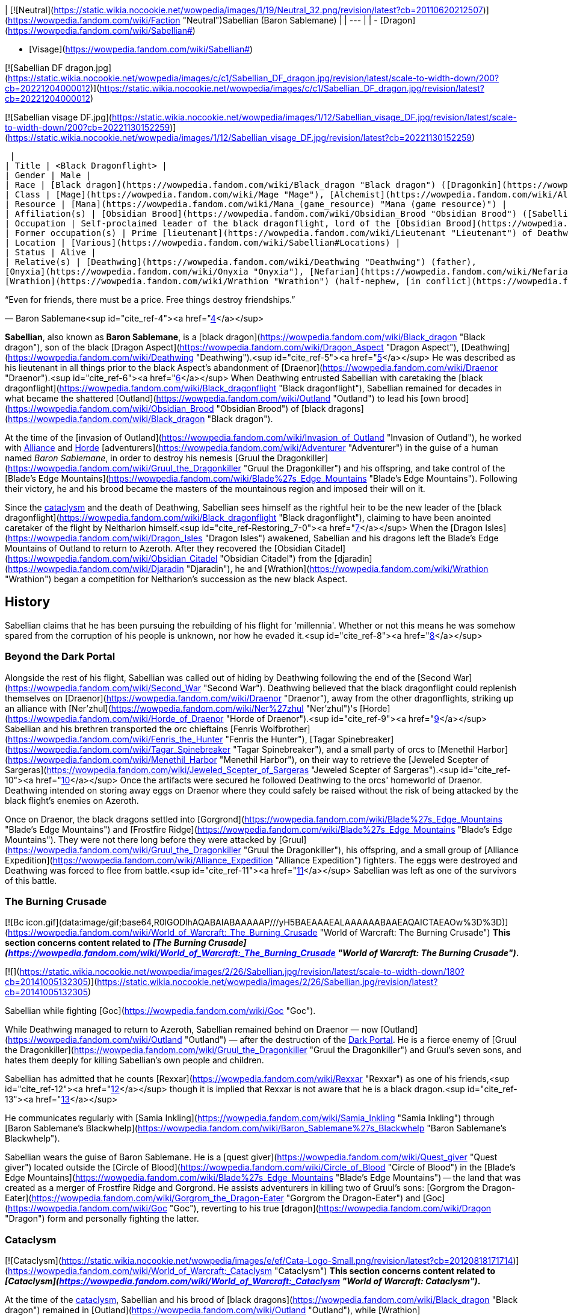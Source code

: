 | [![Neutral](https://static.wikia.nocookie.net/wowpedia/images/1/19/Neutral_32.png/revision/latest?cb=20110620212507)](https://wowpedia.fandom.com/wiki/Faction "Neutral")Sabellian
(Baron Sablemane) |
| --- |
|
-   [Dragon](https://wowpedia.fandom.com/wiki/Sabellian#)

-   [Visage](https://wowpedia.fandom.com/wiki/Sabellian#)


[![Sabellian DF dragon.jpg](https://static.wikia.nocookie.net/wowpedia/images/c/c1/Sabellian_DF_dragon.jpg/revision/latest/scale-to-width-down/200?cb=20221204000012)](https://static.wikia.nocookie.net/wowpedia/images/c/c1/Sabellian_DF_dragon.jpg/revision/latest?cb=20221204000012)

[![Sabellian visage DF.jpg](https://static.wikia.nocookie.net/wowpedia/images/1/12/Sabellian_visage_DF.jpg/revision/latest/scale-to-width-down/200?cb=20221130152259)](https://static.wikia.nocookie.net/wowpedia/images/1/12/Sabellian_visage_DF.jpg/revision/latest?cb=20221130152259)



 |
| Title | <Black Dragonflight> |
| Gender | Male |
| Race | [Black dragon](https://wowpedia.fandom.com/wiki/Black_dragon "Black dragon") ([Dragonkin](https://wowpedia.fandom.com/wiki/Dragonkin "Dragonkin")) |
| Class | [Mage](https://wowpedia.fandom.com/wiki/Mage "Mage"), [Alchemist](https://wowpedia.fandom.com/wiki/Alchemist "Alchemist")<sup id="cite_ref-1"><a href="https://wowpedia.fandom.com/wiki/Sabellian#cite_note-1">[1]</a></sup> |
| Resource | [Mana](https://wowpedia.fandom.com/wiki/Mana_(game_resource) "Mana (game resource)") |
| Affiliation(s) | [Obsidian Brood](https://wowpedia.fandom.com/wiki/Obsidian_Brood "Obsidian Brood") ([Sabellian](https://wowpedia.fandom.com/wiki/Sabellian_(faction) "Sabellian (faction)")), [Black dragonflight](https://wowpedia.fandom.com/wiki/Black_dragonflight "Black dragonflight") |
| Occupation | Self-proclaimed leader of the black dragonflight, lord of the [Obsidian Brood](https://wowpedia.fandom.com/wiki/Obsidian_Brood "Obsidian Brood") |
| Former occupation(s) | Prime [lieutenant](https://wowpedia.fandom.com/wiki/Lieutenant "Lieutenant") of Deathwing |
| Location | [Various](https://wowpedia.fandom.com/wiki/Sabellian#Locations) |
| Status | Alive |
| Relative(s) | [Deathwing](https://wowpedia.fandom.com/wiki/Deathwing "Deathwing") (father),
[Onyxia](https://wowpedia.fandom.com/wiki/Onyxia "Onyxia"), [Nefarian](https://wowpedia.fandom.com/wiki/Nefarian "Nefarian"), [Nyxondra](https://wowpedia.fandom.com/wiki/Nyxondra "Nyxondra")<sup id="cite_ref-2"><a href="https://wowpedia.fandom.com/wiki/Sabellian#cite_note-2">[2]</a></sup> (half-siblings)<sup id="cite_ref-3"><a href="https://wowpedia.fandom.com/wiki/Sabellian#cite_note-3">[3]</a></sup>
[Wrathion](https://wowpedia.fandom.com/wiki/Wrathion "Wrathion") (half-nephew, [in conflict](https://wowpedia.fandom.com/wiki/Wrathion#Heritage "Wrathion")) |

“Even for friends, there must be a price. Free things destroy friendships.”

— Baron Sablemane<sup id="cite_ref-4"><a href="https://wowpedia.fandom.com/wiki/Sabellian#cite_note-4">[4]</a></sup>

**Sabellian**, also known as **Baron Sablemane**, is a [black dragon](https://wowpedia.fandom.com/wiki/Black_dragon "Black dragon"), son of the black [Dragon Aspect](https://wowpedia.fandom.com/wiki/Dragon_Aspect "Dragon Aspect"), [Deathwing](https://wowpedia.fandom.com/wiki/Deathwing "Deathwing").<sup id="cite_ref-5"><a href="https://wowpedia.fandom.com/wiki/Sabellian#cite_note-5">[5]</a></sup> He was described as his lieutenant in all things prior to the black Aspect's abandonment of [Draenor](https://wowpedia.fandom.com/wiki/Draenor "Draenor").<sup id="cite_ref-6"><a href="https://wowpedia.fandom.com/wiki/Sabellian#cite_note-6">[6]</a></sup> When Deathwing entrusted Sabellian with caretaking the [black dragonflight](https://wowpedia.fandom.com/wiki/Black_dragonflight "Black dragonflight"), Sabellian remained for decades in what became the shattered [Outland](https://wowpedia.fandom.com/wiki/Outland "Outland") to lead his [own brood](https://wowpedia.fandom.com/wiki/Obsidian_Brood "Obsidian Brood") of [black dragons](https://wowpedia.fandom.com/wiki/Black_dragon "Black dragon").

At the time of the [invasion of Outland](https://wowpedia.fandom.com/wiki/Invasion_of_Outland "Invasion of Outland"), he worked with xref:Alliance.adoc[Alliance] and xref:Horde.adoc[Horde] [adventurers](https://wowpedia.fandom.com/wiki/Adventurer "Adventurer") in the guise of a human named _Baron Sablemane_, in order to destroy his nemesis [Gruul the Dragonkiller](https://wowpedia.fandom.com/wiki/Gruul_the_Dragonkiller "Gruul the Dragonkiller") and his offspring, and take control of the [Blade's Edge Mountains](https://wowpedia.fandom.com/wiki/Blade%27s_Edge_Mountains "Blade's Edge Mountains"). Following their victory, he and his brood became the masters of the mountainous region and imposed their will on it.

Since the xref:CataclysmEvent.adoc[cataclysm] and the death of Deathwing, Sabellian sees himself as the rightful heir to be the new leader of the [black dragonflight](https://wowpedia.fandom.com/wiki/Black_dragonflight "Black dragonflight"), claiming to have been anointed caretaker of the flight by Neltharion himself.<sup id="cite_ref-Restoring_7-0"><a href="https://wowpedia.fandom.com/wiki/Sabellian#cite_note-Restoring-7">[7]</a></sup> When the [Dragon Isles](https://wowpedia.fandom.com/wiki/Dragon_Isles "Dragon Isles") awakened, Sabellian and his dragons left the Blade's Edge Mountains of Outland to return to Azeroth. After they recovered the [Obsidian Citadel](https://wowpedia.fandom.com/wiki/Obsidian_Citadel "Obsidian Citadel") from the [djaradin](https://wowpedia.fandom.com/wiki/Djaradin "Djaradin"), he and [Wrathion](https://wowpedia.fandom.com/wiki/Wrathion "Wrathion") began a competition for Neltharion's succession as the new black Aspect.

## History

Sabellian claims that he has been pursuing the rebuilding of his flight for 'millennia'. Whether or not this means he was somehow spared from the corruption of his people is unknown, nor how he evaded it.<sup id="cite_ref-8"><a href="https://wowpedia.fandom.com/wiki/Sabellian#cite_note-8">[8]</a></sup>

### Beyond the Dark Portal

Alongside the rest of his flight, Sabellian was called out of hiding by Deathwing following the end of the [Second War](https://wowpedia.fandom.com/wiki/Second_War "Second War"). Deathwing believed that the black dragonflight could replenish themselves on [Draenor](https://wowpedia.fandom.com/wiki/Draenor "Draenor"), away from the other dragonflights, striking up an alliance with [Ner'zhul](https://wowpedia.fandom.com/wiki/Ner%27zhul "Ner'zhul")'s [Horde](https://wowpedia.fandom.com/wiki/Horde_of_Draenor "Horde of Draenor").<sup id="cite_ref-9"><a href="https://wowpedia.fandom.com/wiki/Sabellian#cite_note-9">[9]</a></sup> Sabellian and his brethren transported the orc chieftains [Fenris Wolfbrother](https://wowpedia.fandom.com/wiki/Fenris_the_Hunter "Fenris the Hunter"), [Tagar Spinebreaker](https://wowpedia.fandom.com/wiki/Tagar_Spinebreaker "Tagar Spinebreaker"), and a small party of orcs to [Menethil Harbor](https://wowpedia.fandom.com/wiki/Menethil_Harbor "Menethil Harbor"), on their way to retrieve the [Jeweled Scepter of Sargeras](https://wowpedia.fandom.com/wiki/Jeweled_Scepter_of_Sargeras "Jeweled Scepter of Sargeras").<sup id="cite_ref-10"><a href="https://wowpedia.fandom.com/wiki/Sabellian#cite_note-10">[10]</a></sup> Once the artifacts were secured he followed Deathwing to the orcs' homeworld of Draenor. Deathwing intended on storing away eggs on Draenor where they could safely be raised without the risk of being attacked by the black flight's enemies on Azeroth.

Once on Draenor, the black dragons settled into [Gorgrond](https://wowpedia.fandom.com/wiki/Blade%27s_Edge_Mountains "Blade's Edge Mountains") and [Frostfire Ridge](https://wowpedia.fandom.com/wiki/Blade%27s_Edge_Mountains "Blade's Edge Mountains"). They were not there long before they were attacked by [Gruul](https://wowpedia.fandom.com/wiki/Gruul_the_Dragonkiller "Gruul the Dragonkiller"), his offspring, and a small group of [Alliance Expedition](https://wowpedia.fandom.com/wiki/Alliance_Expedition "Alliance Expedition") fighters. The eggs were destroyed and Deathwing was forced to flee from battle.<sup id="cite_ref-11"><a href="https://wowpedia.fandom.com/wiki/Sabellian#cite_note-11">[11]</a></sup> Sabellian was left as one of the survivors of this battle.

### The Burning Crusade

[![Bc icon.gif](data:image/gif;base64,R0lGODlhAQABAIABAAAAAP///yH5BAEAAAEALAAAAAABAAEAQAICTAEAOw%3D%3D)](https://wowpedia.fandom.com/wiki/World_of_Warcraft:_The_Burning_Crusade "World of Warcraft: The Burning Crusade") **This section concerns content related to _[The Burning Crusade](https://wowpedia.fandom.com/wiki/World_of_Warcraft:_The_Burning_Crusade "World of Warcraft: The Burning Crusade")_.**

[![](https://static.wikia.nocookie.net/wowpedia/images/2/26/Sabellian.jpg/revision/latest/scale-to-width-down/180?cb=20141005132305)](https://static.wikia.nocookie.net/wowpedia/images/2/26/Sabellian.jpg/revision/latest?cb=20141005132305)

Sabellian while fighting [Goc](https://wowpedia.fandom.com/wiki/Goc "Goc").

While Deathwing managed to return to Azeroth, Sabellian remained behind on Draenor — now [Outland](https://wowpedia.fandom.com/wiki/Outland "Outland") — after the destruction of the xref:DarkPortal.adoc[Dark Portal]. He is a fierce enemy of [Gruul the Dragonkiller](https://wowpedia.fandom.com/wiki/Gruul_the_Dragonkiller "Gruul the Dragonkiller") and Gruul's seven sons, and hates them deeply for killing Sabellian's own people and children.

Sabellian has admitted that he counts [Rexxar](https://wowpedia.fandom.com/wiki/Rexxar "Rexxar") as one of his friends,<sup id="cite_ref-12"><a href="https://wowpedia.fandom.com/wiki/Sabellian#cite_note-12">[12]</a></sup> though it is implied that Rexxar is not aware that he is a black dragon.<sup id="cite_ref-13"><a href="https://wowpedia.fandom.com/wiki/Sabellian#cite_note-13">[13]</a></sup>

He communicates regularly with [Samia Inkling](https://wowpedia.fandom.com/wiki/Samia_Inkling "Samia Inkling") through [Baron Sablemane's Blackwhelp](https://wowpedia.fandom.com/wiki/Baron_Sablemane%27s_Blackwhelp "Baron Sablemane's Blackwhelp").

Sabellian wears the guise of Baron Sablemane. He is a [quest giver](https://wowpedia.fandom.com/wiki/Quest_giver "Quest giver") located outside the [Circle of Blood](https://wowpedia.fandom.com/wiki/Circle_of_Blood "Circle of Blood") in the [Blade's Edge Mountains](https://wowpedia.fandom.com/wiki/Blade%27s_Edge_Mountains "Blade's Edge Mountains") -- the land that was created as a merger of Frostfire Ridge and Gorgrond. He assists adventurers in killing two of Gruul's sons: [Gorgrom the Dragon-Eater](https://wowpedia.fandom.com/wiki/Gorgrom_the_Dragon-Eater "Gorgrom the Dragon-Eater") and [Goc](https://wowpedia.fandom.com/wiki/Goc "Goc"), reverting to his true [dragon](https://wowpedia.fandom.com/wiki/Dragon "Dragon") form and personally fighting the latter.

### Cataclysm

[![Cataclysm](https://static.wikia.nocookie.net/wowpedia/images/e/ef/Cata-Logo-Small.png/revision/latest?cb=20120818171714)](https://wowpedia.fandom.com/wiki/World_of_Warcraft:_Cataclysm "Cataclysm") **This section concerns content related to _[Cataclysm](https://wowpedia.fandom.com/wiki/World_of_Warcraft:_Cataclysm "World of Warcraft: Cataclysm")_.**

At the time of the xref:CataclysmEvent.adoc[cataclysm], Sabellian and his brood of [black dragons](https://wowpedia.fandom.com/wiki/Black_dragon "Black dragon") remained in [Outland](https://wowpedia.fandom.com/wiki/Outland "Outland"), while [Wrathion](https://wowpedia.fandom.com/wiki/Wrathion "Wrathion") on xref:Azeroth.adoc[Azeroth] was unaware of their continued existence.<sup id="cite_ref-14"><a href="https://wowpedia.fandom.com/wiki/Sabellian#cite_note-14">[14]</a></sup>

### Exploring Azeroth

Following the [Fourth War](https://wowpedia.fandom.com/wiki/Fourth_War "Fourth War"), a report from [Mathias Shaw](https://wowpedia.fandom.com/wiki/Mathias_Shaw "Mathias Shaw") mentioned that the [SI:7](https://wowpedia.fandom.com/wiki/SI:7 "SI:7") knows the true nature of Sabellian, that he was still in Outland, and at the time, was not an immediate threat.<sup id="cite_ref-15"><a href="https://wowpedia.fandom.com/wiki/Sabellian#cite_note-15">[15]</a></sup>

### Dragonflight

[![Dragonflight](https://static.wikia.nocookie.net/wowpedia/images/6/61/Dragonflight-Icon-Inline.png/revision/latest/scale-to-width-down/48?cb=20220428173245)](https://wowpedia.fandom.com/wiki/World_of_Warcraft:_Dragonflight "Dragonflight") **This section concerns content related to _[Dragonflight](https://wowpedia.fandom.com/wiki/World_of_Warcraft:_Dragonflight "World of Warcraft: Dragonflight")_.**

[![](https://static.wikia.nocookie.net/wowpedia/images/e/e4/Sabellian_-_visage.jpg/revision/latest/scale-to-width-down/180?cb=20221203220516)](https://static.wikia.nocookie.net/wowpedia/images/e/e4/Sabellian_-_visage.jpg/revision/latest?cb=20221203220516)

Visage form in _Dragonflight_.

According to Sabellian's follower [Osoria](https://wowpedia.fandom.com/wiki/Osoria "Osoria"), in the years since Gruul's defeat Sabellian has bent the Blade's Edge Mountains to his will.<sup id="cite_ref-16"><a href="https://wowpedia.fandom.com/wiki/Sabellian#cite_note-16">[16]</a></sup> At some point, Sabellian found a way to cleanse the dragons on Outland of the [Old Gods](https://wowpedia.fandom.com/wiki/Old_God "Old God")' corruption.<sup id="cite_ref-17"><a href="https://wowpedia.fandom.com/wiki/Sabellian#cite_note-17">[17]</a></sup>

When Sabellian and his brood of black dragons heard the call of the reawakening [Dragon Isles](https://wowpedia.fandom.com/wiki/Dragon_Isles "Dragon Isles"), they left the Blade's Edge Mountains of Outland and returned to Azeroth. They later arrived on the [Waking Shores](https://wowpedia.fandom.com/wiki/Waking_Shores "Waking Shores") and helped [Wrathion](https://wowpedia.fandom.com/wiki/Wrathion "Wrathion") to recover the upper courtyard of the [Obsidian Citadel](https://wowpedia.fandom.com/wiki/Obsidian_Citadel "Obsidian Citadel") and the [Obsidian Oathstone](https://wowpedia.fandom.com/wiki/Obsidian_Oathstone "Obsidian Oathstone").<sup id="cite_ref-18"><a href="https://wowpedia.fandom.com/wiki/Sabellian#cite_note-18">[18]</a></sup><sup id="cite_ref-19"><a href="https://wowpedia.fandom.com/wiki/Sabellian#cite_note-19">[19]</a></sup> Sabellian began competing with Wrathion for control of the black dragonflight and the position of Dragon Aspect.<sup id="cite_ref-Restoring_7-1"><a href="https://wowpedia.fandom.com/wiki/Sabellian#cite_note-Restoring-7">[7]</a></sup>

Each claimant was quick to try and enlist adventures to their side, and their followers eagerly backed them up. While Sabellian's were focused on how he had helped his fellow black dragons, Wrathion's were on the success of his ends-of-the-means approached, veering into propaganda with [Right](https://wowpedia.fandom.com/wiki/Right "Right") and [Left](https://wowpedia.fandom.com/wiki/Left "Left") justifying his liberation of [Garrosh Hellscream](https://wowpedia.fandom.com/wiki/Garrosh_Hellscream "Garrosh Hellscream") from his trial as necessary to prepare Azeroth for the xref:ThirdInvasionOfTheBurningLegion.adoc[Third invasion of the Burning Legion], an invasion that was inadvertency started by Garrosh's liberation, since it ultimately led to [Gul'dan](https://wowpedia.fandom.com/wiki/Gul%27dan_(alternate_universe) "Gul'dan (alternate universe)")'s arrival to xref:Azeroth.adoc[Azeroth], where he would start the said invasion.<sup id="cite_ref-20"><a href="https://wowpedia.fandom.com/wiki/Sabellian#cite_note-20">[20]</a></sup><sup id="cite_ref-21"><a href="https://wowpedia.fandom.com/wiki/Sabellian#cite_note-21">[21]</a></sup> Wrathion's absence during the invasion was not commented on and it was shown that the bulk of Wrathion's support base was his [Blacktalon](https://wowpedia.fandom.com/wiki/Blacktalon "Blacktalon") agents, while the majority of Sabellian's support base was other black dragons.

As Sabellian went to deliver the black dragon eggs from Outland to the Ruby Pools, Wrathion insisted on accompanying him. As the pair traveled to the Ruby Lifeshrine via cart, Sabellian insisted they remain incognito, even when Wrathion pointed out that it was obvious that ruse had failed. After various attacks were fended off, the pair were attacked by Thaladrax, who destroyed the cart and the eggs within. An outraged Wrathion viewed this as a sign that the others would see reason and pick their new leader and rushed off to inform Alexstrasza.<sup id="cite_ref-22"><a href="https://wowpedia.fandom.com/wiki/Sabellian#cite_note-22">[22]</a></sup> When the Dragon Queen demanded answers, Sabellian revealed that he had used himself and Wrathion as bait to attract their enemies' attention, while his clutch of black dragons safely traveled by air to deliver the eggs. He then pledged his loyalty and that of his flight as [Neltharion](https://wowpedia.fandom.com/wiki/Neltharion "Neltharion")'s heir to her. However Alexstrasza was unmoved, recalling how Sabellian had played a part in [Deathwing](https://wowpedia.fandom.com/wiki/Deathwing "Deathwing")'s twisted legacy, to which he had defended as being a matter of duty. Though she took the eggs under her care, she remarked that she would not get involved in their bickering and the matter of Aspectship between them was a matter for the [black](https://wowpedia.fandom.com/wiki/Black_dragonflight "Black dragonflight"), not the [red](https://wowpedia.fandom.com/wiki/Red_dragonflight "Red dragonflight"), to decide.<sup id="cite_ref-23"><a href="https://wowpedia.fandom.com/wiki/Sabellian#cite_note-23">[23]</a></sup>

Despite this, both Sabellian and Wrathion remained at the Ruby Lifeshrine for a time to see [Mother Elion](https://wowpedia.fandom.com/wiki/Mother_Elion "Mother Elion"), who described them as "squabbling like children", to restore their flight's place there and defended the area during the Primalist attack.<sup id="cite_ref-24"><a href="https://wowpedia.fandom.com/wiki/Sabellian#cite_note-24">[24]</a></sup>

Sabellian and Wrathion then returned to the Obsidian Citadel, continuing their battle against the djaradin, while accepting pledges of loyalty from champions of the xref:Horde.adoc[Horde] and xref:Alliance.adoc[Alliance].

## Locations

| Location | Level range | Reaction | Notes |
| --- | --- | --- | --- |
| [Blade's Edge Mountains](https://wowpedia.fandom.com/wiki/Blade%27s_Edge_Mountains "Blade's Edge Mountains")[<sup>[53.1,&nbsp;41]</sup>](https://wowpedia.fandom.com/wiki/Blade%27s_Edge_Mountains) | 20-30 Elite | xref:Alliance.adoc[Alliance] xref:Horde.adoc[Horde] |  |
| [Obsidian Throne](https://wowpedia.fandom.com/wiki/Obsidian_Throne "Obsidian Throne"), [Waking Shores](https://wowpedia.fandom.com/wiki/Waking_Shores "Waking Shores") | 73 / ?? Boss | xref:Alliance.adoc[Alliance] xref:Horde.adoc[Horde] |  |

## Abilities

## Quests

[![Bc icon.gif](data:image/gif;base64,R0lGODlhAQABAIABAAAAAP///yH5BAEAAAEALAAAAAABAAEAQAICTAEAOw%3D%3D)](https://wowpedia.fandom.com/wiki/World_of_Warcraft:_The_Burning_Crusade "World of Warcraft: The Burning Crusade") **This section concerns content related to _[The Burning Crusade](https://wowpedia.fandom.com/wiki/World_of_Warcraft:_The_Burning_Crusade "World of Warcraft: The Burning Crusade")_.**

[![Dragonflight](https://static.wikia.nocookie.net/wowpedia/images/6/61/Dragonflight-Icon-Inline.png/revision/latest/scale-to-width-down/48?cb=20220428173245)](https://wowpedia.fandom.com/wiki/World_of_Warcraft:_Dragonflight "Dragonflight") **This section concerns content related to _[Dragonflight](https://wowpedia.fandom.com/wiki/World_of_Warcraft:_Dragonflight "World of Warcraft: Dragonflight")_.**

## Quotes

### The Burning Crusade

[![](https://static.wikia.nocookie.net/wowpedia/images/d/da/Baron_Sablemane.jpg/revision/latest/scale-to-width-down/180?cb=20151126155318)](https://static.wikia.nocookie.net/wowpedia/images/d/da/Baron_Sablemane.jpg/revision/latest?cb=20151126155318)

Sabellian as Baron Sablemane in Outland.

Gossip

My loathing of interruptions is overshadowed only by my hatred of [Gruul the Dragonkiller](https://wowpedia.fandom.com/wiki/Gruul_the_Dragonkiller "Gruul the Dragonkiller") and his seven sons!

Showdown

_Main article: [Showdown (Alliance)#Notes](https://wowpedia.fandom.com/wiki/Showdown_(Alliance)#Notes "Showdown (Alliance)")_

### Dragonflight

#### Gossip

Obsidian Throne

I would appreciate your support. Will you swear allegiance to me and help me secure the citadel and a safe future for all dragons?

#### Dialogue

At the [Obsidian Throne](https://wowpedia.fandom.com/wiki/Obsidian_Throne "Obsidian Throne")

Sabellian will engage in conversation with [Wrathion](https://wowpedia.fandom.com/wiki/Wrathion "Wrathion") in the Obsidian Throne before the player chooses a side to support. He will state one of these random lines:

-   **Sabellian says:** I do not need to claim this throne. It is mine! I am next in the line of succession. I do not even know your lineage.
-   **Sabellian says:** I have been battle tested and hardened from years of battle against Gruul and his offspring.
-   **Sabellian says:** I have the support of a full flight of dragons. Tell me, little one, where are the rest of your kin?
-   **Sabellian says:** Why have no dragons rallied to your support? Where have all the black dragons of this world vanished to?
-   **Sabellian says:** Father entrusted me with the future of the black dragonflight. And I succeeded, by delivering the eggs I have so carefully protected.
-   **Sabellian says:** How do you expect to lead a black dragonflight that doesn't exist? I lead the next generation, and I have brought them here.

This is responded to, also at random, by Wrathion with one of the following:

-   **Wrathion says:** Even in my youngest years, I worked to protect and safeguard this world... where were you hiding, Sabellian?
-   **Wrathion says:** Everything I have done, I have done for the future of this world--what have you accomplished?
-   **Wrathion says:** I am trusted and respected by all of Azeroth, they know that I look out for them... you they fear.
-   **Wrathion says:** While you tucked your tail in Outland, I united the warring factions of Azeroth against the Burning Legion's return!
-   **Wrathion says:** Why do you only show your face now, after all the difficult work has been taken care of... by me?
-   **Wrathion says:** When the last Old God threatened to end this world, I was there to stop it. Where were you?

#### On-click

Greetings

-   You seem... familiar.
-   I have been too long away.
-   And you are?
-   You stand before the rightful heir.
-   Tell me... of Azeroth.
-   Can I trust you?
-   Come now, speak.

Farewell

-   My return was absolutely crucial.
-   I am the future of the Black Dragonflight.
-   My wits are my own.
-   I will claim my rightful place.
-   Mistakes were made. I am here... to correct them.
-   Very well. We will meet again later.
-   We are not bound by the shadows of our past.

Pissed

-   Our numbers may be few...but we still outnumber you.
-   Is this what 'heroes' do on Azeroth these days? How droll.
-   I did not inherit my father's madness. His temper, on the other hand...
-   \*Sigh\* Mortals. Mortals never change.

## Trivia

-   Although Sabellian received a new visage form model in _[World of Warcraft: Dragonflight](https://wowpedia.fandom.com/wiki/World_of_Warcraft:_Dragonflight "World of Warcraft: Dragonflight")_, his appearance in Outland continues to use his old model. However, the Outland model was slightly updated to have new draconic eyes with slit pupils, rather than normal human eyes.
    -   His eyes in Outland are silver while his eyes on the Dragon Isles are orange.
    -   In _The Burning Crusade_, Sabellian wore the [Nemesis Raiment recolor](https://wowpedia.fandom.com/wiki/Set_look_alikes#Nemesis_Raiment "Set look alikes") set. In _Dragonflight_, he wears Ensemble: Sabellian's Battlegear Cloth Armor, which players can buy for themselves from [Samia Inkling](https://wowpedia.fandom.com/wiki/Samia_Inkling "Samia Inkling") at Ally reputation with him.
-   Sabellian is the only one of Deathwing's sons to not have a unique model for his dragon form.
-   Sabellian's appearance in Outland has no voice lines when he is clicked on.
-   Between his appearances in _The Burning Crusade_ in early 2007 and _Dragonflight_ in late 2022, Sabellian was absent from the story for almost 16 years in real life. In-universe it was about 14 years.
-   Since _Beyond the Dark Portal_ was in Year 8,<sup id="cite_ref-25"><a href="https://wowpedia.fandom.com/wiki/Sabellian#cite_note-25">[25]</a></sup> and _Dragonflight_ is in Year 40,<sup id="cite_ref-26"><a href="https://wowpedia.fandom.com/wiki/Sabellian#cite_note-26">[26]</a></sup> Sabellian and his dragons were in Outland for 32 years.
-   While the lineage pictures from _[Thrall: Twilight of the Aspects](https://wowpedia.fandom.com/wiki/Thrall:_Twilight_of_the_Aspects "Thrall: Twilight of the Aspects")_ and _[The Magazine #2](https://wowpedia.fandom.com/wiki/World_of_Warcraft:_The_Magazine_Volume_I_Issue_II "World of Warcraft: The Magazine Volume I Issue II")_ list him as the son of [Deathwing](https://wowpedia.fandom.com/wiki/Deathwing "Deathwing") and [Sintharia](https://wowpedia.fandom.com/wiki/Sintharia "Sintharia"), _[Ultimate Visual Guide](https://wowpedia.fandom.com/wiki/Ultimate_Visual_Guide "Ultimate Visual Guide")_ refers to him as the half-brother of [Onyxia](https://wowpedia.fandom.com/wiki/Onyxia "Onyxia") and [Nefarian](https://wowpedia.fandom.com/wiki/Nefarian "Nefarian"), which would imply that Sintharia is not Sabellian's mother.
-   In Outland, Horde players never see Baron Sablemane turn into his dragon form, since he only helps Alliance players fight [Goc](https://wowpedia.fandom.com/wiki/Goc "Goc"). Horde players team up with [Rexxar](https://wowpedia.fandom.com/wiki/Rexxar "Rexxar") for the fight instead.

## Speculation

<table><tbody><tr><td><a href="https://static.wikia.nocookie.net/wowpedia/images/2/2b/Questionmark-medium.png/revision/latest?cb=20061019212216"><img alt="Questionmark-medium.png" decoding="async" loading="lazy" width="41" height="55" data-image-name="Questionmark-medium.png" data-image-key="Questionmark-medium.png" data-src="https://static.wikia.nocookie.net/wowpedia/images/2/2b/Questionmark-medium.png/revision/latest?cb=20061019212216" src="https://static.wikia.nocookie.net/wowpedia/images/2/2b/Questionmark-medium.png/revision/latest?cb=20061019212216"></a></td><td><p><small>This article or section includes speculation, observations or opinions possibly supported by lore or by Blizzard officials. <b>It should not be taken as representing official lore.</b></small></p></td></tr></tbody></table>

### Relatives

Sintharia not being Sabellian's mother may mean that Sabellian was born before Neltharion became Deathwing, since it has been said that Sintharia is the only one of Deathwing's consorts who survived mating with him after his transformation. This lines up with when he tells Wrathion that he has been working to cleanse the Old Gods' taint from his flight "for millennia".

## Patch changes

## References

1.  [^](https://wowpedia.fandom.com/wiki/Sabellian#cite_ref-1)  ![H](https://static.wikia.nocookie.net/wowpedia/images/c/c4/Horde_15.png/revision/latest?cb=20201010153315) \[20-30\] [Baron Sablemane](https://wowpedia.fandom.com/wiki/Baron_Sablemane_(quest))
2.  [^](https://wowpedia.fandom.com/wiki/Sabellian#cite_ref-2) [Dave Kosak on Twitter](https://twitter.com/DaveKosak/status/398238613801938945)
3.  [^](https://wowpedia.fandom.com/wiki/Sabellian#cite_ref-3) _[Ultimate Visual Guide](https://wowpedia.fandom.com/wiki/Ultimate_Visual_Guide "Ultimate Visual Guide")_, pg. 172, 173
4.  [^](https://wowpedia.fandom.com/wiki/Sabellian#cite_ref-4)  ![H](https://static.wikia.nocookie.net/wowpedia/images/c/c4/Horde_15.png/revision/latest?cb=20201010153315) \[20-30\] [Into the Churning Gulch](https://wowpedia.fandom.com/wiki/Into_the_Churning_Gulch_(Horde))
5.  [^](https://wowpedia.fandom.com/wiki/Sabellian#cite_ref-5) _[Beyond the Dark Portal](https://wowpedia.fandom.com/wiki/Beyond_the_Dark_Portal "Beyond the Dark Portal")_, pg. 349
6.  [^](https://wowpedia.fandom.com/wiki/Sabellian#cite_ref-6) _[Beyond the Dark Portal](https://wowpedia.fandom.com/wiki/Beyond_the_Dark_Portal "Beyond the Dark Portal")_, pg. 143
7.  ^ <sup><a href="https://wowpedia.fandom.com/wiki/Sabellian#cite_ref-Restoring_7-0">a</a></sup> <sup><a href="https://wowpedia.fandom.com/wiki/Sabellian#cite_ref-Restoring_7-1">b</a></sup>  ![N](https://static.wikia.nocookie.net/wowpedia/images/c/cb/Neutral_15.png/revision/latest?cb=20110620220434) \[60-62\] [Restoring the Faith](https://wowpedia.fandom.com/wiki/Restoring_the_Faith)
8.  [^](https://wowpedia.fandom.com/wiki/Sabellian#cite_ref-8)  ![N](https://static.wikia.nocookie.net/wowpedia/images/c/cb/Neutral_15.png/revision/latest?cb=20110620220434) \[60-62\] [The Last Eggtender](https://wowpedia.fandom.com/wiki/The_Last_Eggtender)
9.  [^](https://wowpedia.fandom.com/wiki/Sabellian#cite_ref-9) _[World of Warcraft: Chronicle Volume 2](https://wowpedia.fandom.com/wiki/World_of_Warcraft:_Chronicle_Volume_2 "World of Warcraft: Chronicle Volume 2")_, pg. 186
10.  [^](https://wowpedia.fandom.com/wiki/Sabellian#cite_ref-10) _[Beyond the Dark Portal](https://wowpedia.fandom.com/wiki/Beyond_the_Dark_Portal "Beyond the Dark Portal")_, chapter 10
11.  [^](https://wowpedia.fandom.com/wiki/Sabellian#cite_ref-11) _[Beyond the Dark Portal](https://wowpedia.fandom.com/wiki/Beyond_the_Dark_Portal "Beyond the Dark Portal")_, chapter 22
12.  [^](https://wowpedia.fandom.com/wiki/Sabellian#cite_ref-12)  ![H](https://static.wikia.nocookie.net/wowpedia/images/c/c4/Horde_15.png/revision/latest?cb=20201010153315) \[20-30\] [Baron Sablemane](https://wowpedia.fandom.com/wiki/Baron_Sablemane_(quest))
13.  [^](https://wowpedia.fandom.com/wiki/Sabellian#cite_ref-13)  ![H](https://static.wikia.nocookie.net/wowpedia/images/c/c4/Horde_15.png/revision/latest?cb=20201010153315) \[20-30\] [It's a Trap!](https://wowpedia.fandom.com/wiki/It%27s_a_Trap!_(Horde))
14.  [^](https://wowpedia.fandom.com/wiki/Sabellian#cite_ref-14) [Ask CDev Round 3](https://wowpedia.fandom.com/wiki/Ask_CDev#Ask_CDev_Answers_-_Round_3 "Ask CDev")
15.  [^](https://wowpedia.fandom.com/wiki/Sabellian#cite_ref-15) _[World of Warcraft: Exploring Azeroth: The Eastern Kingdoms](https://wowpedia.fandom.com/wiki/World_of_Warcraft:_Exploring_Azeroth:_The_Eastern_Kingdoms "World of Warcraft: Exploring Azeroth: The Eastern Kingdoms")_, pg. 45
16.  [^](https://wowpedia.fandom.com/wiki/Sabellian#cite_ref-16) [Osoria:](https://wowpedia.fandom.com/wiki/Osoria#Quote "Osoria") "The Outlands was a harsh unforgiving place, but we bent the Blade's Edge mountains to our will."
17.  [^](https://wowpedia.fandom.com/wiki/Sabellian#cite_ref-17)  ![N](https://static.wikia.nocookie.net/wowpedia/images/c/cb/Neutral_15.png/revision/latest?cb=20110620220434) \[60-62\] [Heir Apparent](https://wowpedia.fandom.com/wiki/Heir_Apparent)
18.  [^](https://wowpedia.fandom.com/wiki/Sabellian#cite_ref-18)  ![N](https://static.wikia.nocookie.net/wowpedia/images/c/cb/Neutral_15.png/revision/latest?cb=20110620220434) \[60-62\] [The Courage of One's Convictions](https://wowpedia.fandom.com/wiki/The_Courage_of_One%27s_Convictions)
19.  [^](https://wowpedia.fandom.com/wiki/Sabellian#cite_ref-19)  ![N](https://static.wikia.nocookie.net/wowpedia/images/c/cb/Neutral_15.png/revision/latest?cb=20110620220434) \[60-62\] [Obsidian Oathstone](https://wowpedia.fandom.com/wiki/Obsidian_Oathstone_(quest))
20.  [^](https://wowpedia.fandom.com/wiki/Sabellian#cite_ref-20)  ![N](https://static.wikia.nocookie.net/wowpedia/images/c/cb/Neutral_15.png/revision/latest?cb=20110620220434) \[60-62\] [Heir Apparent](https://wowpedia.fandom.com/wiki/Heir_Apparent)
21.  [^](https://wowpedia.fandom.com/wiki/Sabellian#cite_ref-21)  ![N](https://static.wikia.nocookie.net/wowpedia/images/c/cb/Neutral_15.png/revision/latest?cb=20110620220434) \[60-62\] [Claimant to the Throne](https://wowpedia.fandom.com/wiki/Claimant_to_the_Throne)
22.  [^](https://wowpedia.fandom.com/wiki/Sabellian#cite_ref-22)  ![N](https://static.wikia.nocookie.net/wowpedia/images/c/cb/Neutral_15.png/revision/latest?cb=20110620220434) \[60-62\] [Black Wagon Flight](https://wowpedia.fandom.com/wiki/Black_Wagon_Flight)
23.  [^](https://wowpedia.fandom.com/wiki/Sabellian#cite_ref-23)  ![N](https://static.wikia.nocookie.net/wowpedia/images/c/cb/Neutral_15.png/revision/latest?cb=20110620220434) \[60-62\] [The Last Eggtender](https://wowpedia.fandom.com/wiki/The_Last_Eggtender)
24.  [^](https://wowpedia.fandom.com/wiki/Sabellian#cite_ref-24)  ![N](https://static.wikia.nocookie.net/wowpedia/images/c/cb/Neutral_15.png/revision/latest?cb=20110620220434) \[60-62\] [Egg-cited for the Future](https://wowpedia.fandom.com/wiki/Egg-cited_for_the_Future)
25.  [^](https://wowpedia.fandom.com/wiki/Sabellian#cite_ref-25) _[World of Warcraft: Chronicle Volume 2](https://wowpedia.fandom.com/wiki/World_of_Warcraft:_Chronicle_Volume_2 "World of Warcraft: Chronicle Volume 2")_, pg. 182 - 198
26.  [^](https://wowpedia.fandom.com/wiki/Sabellian#cite_ref-26) [Steve Danuser on the WoW forums](https://us.forums.blizzard.com/en/wow/t/im-in-favor-of-the-timeskip/1301042/46)

## External links

| Baron Sablemane | Sabellian | Faction |
| --- | --- | --- |
|
|  |  |
| --- | --- |
|
-   [Wowhead](https://www.wowhead.com/npc=22103)
-   [WoWDB](https://www.wowdb.com/npcs/22103)

 |

-   [Wowhead](https://www.wowhead.com/npc=22473)
-   [WoWDB](https://www.wowdb.com/npcs/22473)

 |

 |

-   [Wowhead](https://www.wowhead.com/search?q=Sabellian#npcs)
-   [WoWDB](https://www.wowdb.com/search?search=Sabellian#t1:npcs)

 |

-   [Wowhead](https://www.wowhead.com/faction=2518)
-   [WoWDB](https://www.wowdb.com/factions/2518)

 |

| Collapse
-   [v](https://wowpedia.fandom.com/wiki/Template:Dragonflightfooter "Template:Dragonflightfooter")
-   [e](https://wowpedia.fandom.com/wiki/Template:Dragonflightfooter?action=edit)

[Dragons](https://wowpedia.fandom.com/wiki/Dragon "Dragon")



 |
| --- |
|  |
| Primary dragon types |

-   [Black](https://wowpedia.fandom.com/wiki/Black_dragon "Black dragon")
-   [Blue](https://wowpedia.fandom.com/wiki/Blue_dragon "Blue dragon")
-   [Bronze](https://wowpedia.fandom.com/wiki/Bronze_dragon "Bronze dragon")
-   [Green](https://wowpedia.fandom.com/wiki/Green_dragon "Green dragon")
-   [Red](https://wowpedia.fandom.com/wiki/Red_dragon "Red dragon")



 |
|  |
| Other dragon types |

-   [Chromatic](https://wowpedia.fandom.com/wiki/Chromatic_dragonflight "Chromatic dragonflight")
-   [Infinite](https://wowpedia.fandom.com/wiki/Infinite_dragonflight "Infinite dragonflight")
-   [Nether](https://wowpedia.fandom.com/wiki/Nether_dragon "Nether dragon")
-   [Plagued](https://wowpedia.fandom.com/wiki/Plagued_dragon "Plagued dragon")
-   [Nightmare](https://wowpedia.fandom.com/wiki/Nightmare_dragonflight "Nightmare dragonflight")
-   [Storm](https://wowpedia.fandom.com/wiki/Storm_drake "Storm drake")
-   [Twilight](https://wowpedia.fandom.com/wiki/Twilight_dragonflight "Twilight dragonflight")
-   [Undead](https://wowpedia.fandom.com/wiki/Undead_dragon "Undead dragon")



 |
|  |
| Black Dragonflight |

<table><tbody><tr><th scope="row"><a href="https://wowpedia.fandom.com/wiki/Dragon_Aspects" title="Dragon Aspects">Leader</a></th><td><p>Unknown</p></td></tr><tr><td></td></tr><tr><th scope="row"><a href="https://wowpedia.fandom.com/wiki/Black_dragonflight#Known_Members" title="Black dragonflight">Characters</a></th><td><div><ul><li><a href="https://wowpedia.fandom.com/wiki/Deathwing" title="Deathwing">Deathwing</a></li><li><a href="https://wowpedia.fandom.com/wiki/General_Drakkisath" title="General Drakkisath">Drakkisath</a></li><li><a href="https://wowpedia.fandom.com/wiki/Ebyssian" title="Ebyssian">Ebyssian</a></li><li><a href="https://wowpedia.fandom.com/wiki/Nalice" title="Nalice">Nalice</a></li><li><a href="https://wowpedia.fandom.com/wiki/Nefarian" title="Nefarian">Nefarian</a></li><li><a href="https://wowpedia.fandom.com/wiki/Onyxia" title="Onyxia">Onyxia</a></li><li><strong>Sabellian</strong></li><li><a href="https://wowpedia.fandom.com/wiki/Sintharia" title="Sintharia">Sintharia</a></li><li><a href="https://wowpedia.fandom.com/wiki/Wrathion" title="Wrathion">Wrathion</a></li></ul></div></td></tr><tr><td></td></tr><tr><th scope="row">Territories</th><td><div><ul><li><a href="https://wowpedia.fandom.com/wiki/Badlands" title="Badlands">Badlands</a></li><li><a href="https://wowpedia.fandom.com/wiki/Blackrock_Mountain" title="Blackrock Mountain">Blackrock Mountain</a></li><li><a href="https://wowpedia.fandom.com/wiki/Blade%27s_Edge_Mountains" title="Blade's Edge Mountains">Blade's Edge Mountains</a></li><li><a href="https://wowpedia.fandom.com/wiki/Burning_Steppes" title="Burning Steppes">Burning Steppes</a></li><li><a href="https://wowpedia.fandom.com/wiki/Deathwing%27s_Lair" title="Deathwing's Lair">Deathwing's Lair</a></li><li><a href="https://wowpedia.fandom.com/wiki/Lethlor_Ravine" title="Lethlor Ravine">Lethlor Ravine</a></li><li><a href="https://wowpedia.fandom.com/wiki/Maw_of_Neltharion" title="Maw of Neltharion">Maw of Neltharion</a></li><li><a href="https://wowpedia.fandom.com/wiki/Obsidian_Dragonshrine" title="Obsidian Dragonshrine">Obsidian Dragonshrine</a></li><li><a href="https://wowpedia.fandom.com/wiki/Obsidian_Sanctum" title="Obsidian Sanctum">Obsidian Sanctum</a></li><li><a href="https://wowpedia.fandom.com/wiki/Redridge_Mountains" title="Redridge Mountains">Redridge Mountains</a></li><li><a href="https://wowpedia.fandom.com/wiki/The_Dragonmurk" title="The Dragonmurk">The Dragonmurk</a></li><li><a href="https://wowpedia.fandom.com/wiki/Wyrmbog" title="Wyrmbog">Wyrmbog</a></li></ul></div></td></tr><tr><td></td></tr><tr><th scope="row">Types</th><td><div><ul><li><a href="https://wowpedia.fandom.com/wiki/Black_dragon" title="Black dragon">Black dragon</a></li><li><a href="https://wowpedia.fandom.com/wiki/Black_wyrm" title="Black wyrm">Black wyrm</a></li><li><a href="https://wowpedia.fandom.com/wiki/Drakonid" title="Drakonid">Drakonid</a></li><li><a href="https://wowpedia.fandom.com/wiki/Dragonspawn" title="Dragonspawn">Dragonspawn</a></li><li><a href="https://wowpedia.fandom.com/wiki/Dragonman" title="Dragonman">Dragonman</a></li><li><a href="https://wowpedia.fandom.com/wiki/Dracthyr" title="Dracthyr">Dracthyr</a></li></ul></div></td></tr><tr><td></td></tr><tr><th scope="row">Groups and cults</th><td><div><ul><li><a href="https://wowpedia.fandom.com/wiki/Blacktalon" title="Blacktalon">Blacktalon</a></li><li><a href="https://wowpedia.fandom.com/wiki/Obsidian_Brood" title="Obsidian Brood">Obsidian Brood</a></li><li><a href="https://wowpedia.fandom.com/wiki/Obsidian_Outcasts" title="Obsidian Outcasts">Obsidian Outcasts</a></li><li><a href="https://wowpedia.fandom.com/wiki/Blackwing" title="Blackwing">Blackwing</a></li><li><a href="https://wowpedia.fandom.com/wiki/Death_Talon" title="Death Talon">Death Talon</a></li><li><a href="https://wowpedia.fandom.com/wiki/Firemane" title="Firemane">Firemane</a></li><li><a href="https://wowpedia.fandom.com/wiki/Blackwyrm_Cult" title="Blackwyrm Cult">Blackwyrm Cult</a></li><li><a href="https://wowpedia.fandom.com/wiki/Blackhowl" title="Blackhowl">Blackhowl</a></li><li><a href="https://wowpedia.fandom.com/wiki/Twilight%27s_Hammer" title="Twilight's Hammer">Twilight's Hammer</a></li><li><a href="https://wowpedia.fandom.com/wiki/Wyrmcult" title="Wyrmcult">Wyrmcult</a></li><li><a href="https://wowpedia.fandom.com/wiki/Rage_Talon" title="Rage Talon">Rage Talon</a></li><li><a href="https://wowpedia.fandom.com/wiki/Worldbreakers" title="Worldbreakers">Worldbreakers</a></li></ul></div></td></tr></tbody></table>

 |
|  |
| Dragonflights |

-   [Black dragonflight](https://wowpedia.fandom.com/wiki/Black_dragonflight "Black dragonflight")
-   [Blue dragonflight](https://wowpedia.fandom.com/wiki/Blue_dragonflight "Blue dragonflight")
-   [Bronze dragonflight](https://wowpedia.fandom.com/wiki/Bronze_dragonflight "Bronze dragonflight")
-   [Green dragonflight](https://wowpedia.fandom.com/wiki/Green_dragonflight "Green dragonflight")
-   [Red dragonflight](https://wowpedia.fandom.com/wiki/Red_dragonflight "Red dragonflight")
-   [Netherwing dragonflight](https://wowpedia.fandom.com/wiki/Netherwing "Netherwing")



 |
|  |
| Other draconic groups |

-   [Valdrakken Accord](https://wowpedia.fandom.com/wiki/Valdrakken_Accord "Valdrakken Accord")
-   [Wyrmrest Accord](https://wowpedia.fandom.com/wiki/Wyrmrest_Accord "Wyrmrest Accord")
-   [Wyrmcult](https://wowpedia.fandom.com/wiki/Wyrmcult "Wyrmcult")



 |
|  |
|

-   [Draconic](https://wowpedia.fandom.com/wiki/Draconic "Draconic")
-   [Charge of the Dragonflights](https://wowpedia.fandom.com/wiki/Charge_of_the_Dragonflights "Charge of the Dragonflights")
-   [Legacy of the Aspects](https://wowpedia.fandom.com/wiki/Legacy_of_the_Aspects "Legacy of the Aspects")
-   [Dragons category](https://wowpedia.fandom.com/wiki/Category:Dragons "Category:Dragons")
-   [Dragonkin category](https://wowpedia.fandom.com/wiki/Category:Dragonkin "Category:Dragonkin")



 |
